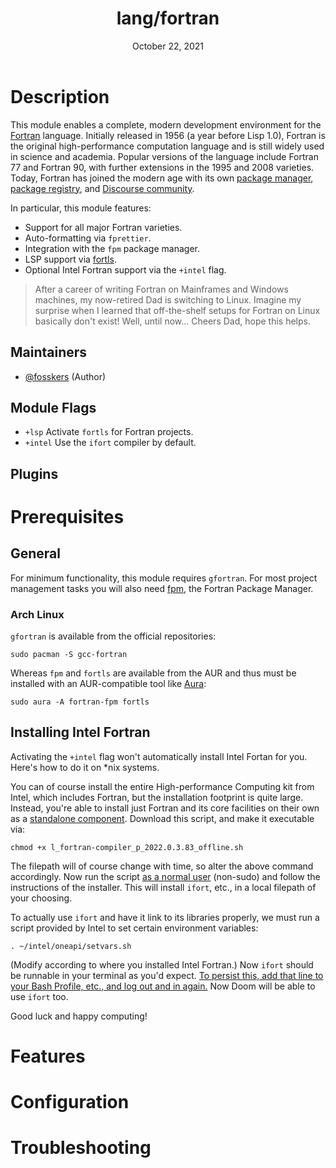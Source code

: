 #+TITLE:   lang/fortran
#+DATE:    October 22, 2021
#+SINCE:   v3.0.0 (#5676)
#+STARTUP: inlineimages nofold

* Table of Contents :TOC_3:noexport:
- [[#description][Description]]
  - [[#maintainers][Maintainers]]
  - [[#module-flags][Module Flags]]
  - [[#plugins][Plugins]]
- [[#prerequisites][Prerequisites]]
  - [[#general][General]]
    - [[#arch-linux][Arch Linux]]
  - [[#installing-intel-fortran][Installing Intel Fortran]]
- [[#features][Features]]
- [[#configuration][Configuration]]
- [[#troubleshooting][Troubleshooting]]

* Description

This module enables a complete, modern development environment for the [[https://fortran-lang.org/][Fortran]]
language. Initially released in 1956 (a year before Lisp 1.0), Fortran is the
original high-performance computation language and is still widely used in
science and academia. Popular versions of the language include Fortran 77 and
Fortran 90, with further extensions in the 1995 and 2008 varieties. Today,
Fortran has joined the modern age with its own [[https://github.com/fortran-lang/fpm][package manager]], [[https://fortran-lang.org/packages/][package
registry]], and [[https://fortran-lang.discourse.group/][Discourse community]].

In particular, this module features:

+ Support for all major Fortran varieties.
+ Auto-formatting via =fprettier=.
+ Integration with the =fpm= package manager.
+ LSP support via [[https://github.com/gnikit/fortls][fortls]].
+ Optional Intel Fortran support via the =+intel= flag.

#+begin_quote
After a career of writing Fortran on Mainframes and Windows machines, my
now-retired Dad is switching to Linux. Imagine my surprise when I learned that
off-the-shelf setups for Fortran on Linux basically don't exist! Well, until
now... Cheers Dad, hope this helps.
#+end_quote

** Maintainers
+ [[https://github.com/fosskers][@fosskers]] (Author)

** Module Flags
+ =+lsp= Activate =fortls= for Fortran projects.
+ =+intel= Use the =ifort= compiler by default.

** Plugins

* Prerequisites

** General

For minimum functionality, this module requires =gfortran=. For most project
management tasks you will also need [[https://github.com/fortran-lang/fpm][fpm]], the Fortran Package Manager.

*** Arch Linux

=gfortran= is available from the official repositories:

#+begin_example
sudo pacman -S gcc-fortran
#+end_example

Whereas =fpm= and =fortls= are available from the AUR and thus must be installed
with an AUR-compatible tool like [[https://github.com/fosskers/aura][Aura]]:

#+begin_example
sudo aura -A fortran-fpm fortls
#+end_example

** Installing Intel Fortran

Activating the =+intel= flag won't automatically install Intel Fortan for you.
Here's how to do it on *nix systems.

You can of course install the entire High-performance Computing kit from Intel,
which includes Fortran, but the installation footprint is quite large. Instead,
you're able to install just Fortran and its core facilities on their own as a
[[https://www.intel.com/content/www/us/en/developer/articles/tool/oneapi-standalone-components.html#fortran][standalone component]]. Download this script, and make it executable via:

#+begin_example
chmod +x l_fortran-compiler_p_2022.0.3.83_offline.sh
#+end_example

The filepath will of course change with time, so alter the above command
accordingly. Now run the script _as a normal user_ (non-sudo) and follow the
instructions of the installer. This will install =ifort=, etc., in a local
filepath of your choosing.

To actually use =ifort= and have it link to its libraries properly, we must run a
script provided by Intel to set certain environment variables:

#+begin_example
. ~/intel/oneapi/setvars.sh
#+end_example

(Modify according to where you installed Intel Fortran.) Now =ifort= should be
runnable in your terminal as you'd expect. _To persist this, add that line to
your Bash Profile, etc., and log out and in again._ Now Doom will be able to use
=ifort= too.

Good luck and happy computing!

* Features
# An in-depth list of features, how to use them, and their dependencies.

* Configuration
# How to configure this module, including common problems and how to address them.

* Troubleshooting
# Common issues and their solution, or places to look for help.

